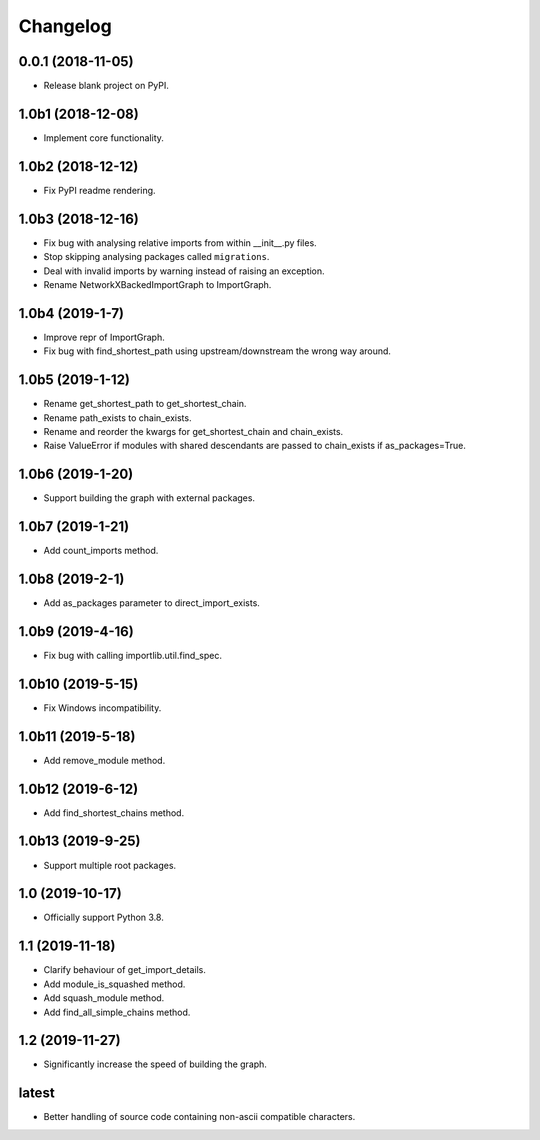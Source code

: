 
Changelog
=========

0.0.1 (2018-11-05)
------------------

* Release blank project on PyPI.

1.0b1 (2018-12-08)
------------------

* Implement core functionality.

1.0b2 (2018-12-12)
------------------

* Fix PyPI readme rendering.

1.0b3 (2018-12-16)
------------------

* Fix bug with analysing relative imports from within __init__.py files.
* Stop skipping analysing packages called ``migrations``.
* Deal with invalid imports by warning instead of raising an exception.
* Rename NetworkXBackedImportGraph to ImportGraph.

1.0b4 (2019-1-7)
----------------

* Improve repr of ImportGraph.
* Fix bug with find_shortest_path using upstream/downstream the wrong way around.

1.0b5 (2019-1-12)
-----------------
* Rename get_shortest_path to get_shortest_chain.
* Rename path_exists to chain_exists.
* Rename and reorder the kwargs for get_shortest_chain and chain_exists.
* Raise ValueError if modules with shared descendants are passed to chain_exists if as_packages=True.

1.0b6 (2019-1-20)
-----------------
* Support building the graph with external packages.

1.0b7 (2019-1-21)
-----------------
* Add count_imports method.

1.0b8 (2019-2-1)
----------------
* Add as_packages parameter to direct_import_exists.

1.0b9 (2019-4-16)
-----------------
* Fix bug with calling importlib.util.find_spec.

1.0b10 (2019-5-15)
------------------
* Fix Windows incompatibility.

1.0b11 (2019-5-18)
------------------
* Add remove_module method.

1.0b12 (2019-6-12)
------------------
* Add find_shortest_chains method.

1.0b13 (2019-9-25)
------------------
* Support multiple root packages.

1.0 (2019-10-17)
----------------
* Officially support Python 3.8.

1.1 (2019-11-18)
----------------
* Clarify behaviour of get_import_details.
* Add module_is_squashed method.
* Add squash_module method.
* Add find_all_simple_chains method.

1.2 (2019-11-27)
----------------
* Significantly increase the speed of building the graph.

latest
------
* Better handling of source code containing non-ascii compatible characters.